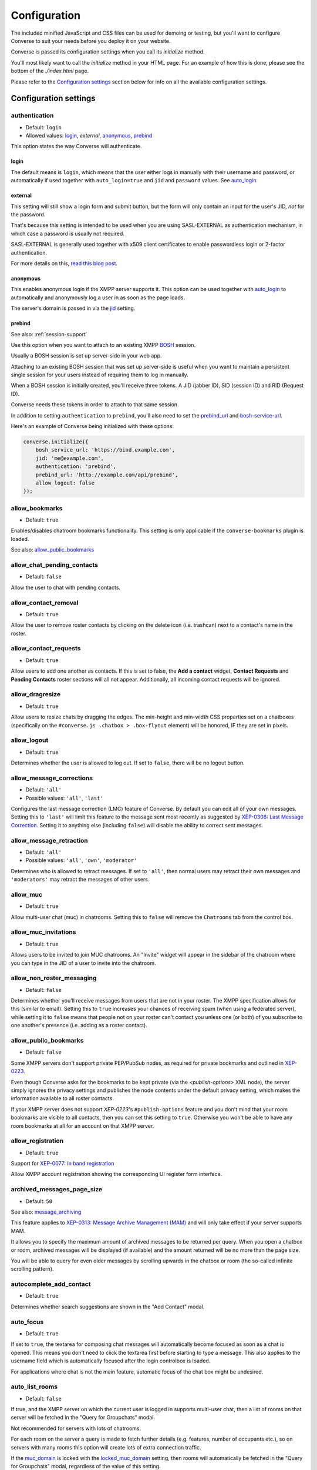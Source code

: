 .. raw:: html

    <div id="banner"><a href="https://github.com/jcbrand/converse.js/blob/master/docs/source/configuration.rst">Edit me on GitHub</a></div>

=============
Configuration
=============

The included minified JavaScript and CSS files can be used for demoing or testing, but
you'll want to configure Converse to suit your needs before you deploy it
on your website.

Converse is passed its configuration settings when you call its *initialize* method.

You'll most likely want to call the *initialize* method in your HTML page. For
an example of how this is done, please see the bottom of the *./index.html* page.

Please refer to the `Configuration settings`_ section below for info on
all the available configuration settings.

.. _`configuration-settings`:

Configuration settings
======================

authentication
--------------

* Default:  ``login``
* Allowed values: `login`_, `external`, `anonymous`_, `prebind`_

This option states the way Converse will authenticate.

login
~~~~~

The default means is ``login``, which means that the user either logs in manually with their
username and password, or automatically if used together with ``auto_login=true``
and ``jid`` and ``password`` values. See `auto_login`_.

external
~~~~~~~~

This setting will still show a login form and submit button, but the form will
only contain an input for the user's JID, *not* for the password.

That's because this setting is intended to be used when you are using
SASL-EXTERNAL as authentication mechanism, in which case a password is usually
not required.

SASL-EXTERNAL is generally used together with x509 client certificates to
enable passwordless login or 2-factor authentication.

For more details on this, `read this blog post <https://opkode.com/blog/strophe_converse_sasl_external/>`_.

anonymous
~~~~~~~~~

This enables anonymous login if the XMPP server supports it. This option can be
used together with `auto_login`_ to automatically and anonymously log a user in
as soon as the page loads.

The server's domain is passed in via the `jid`_ setting.

.. _`prebind`:

prebind
~~~~~~~

See also: :ref:`session-support`

Use this option when you want to attach to an existing XMPP
`BOSH <https://en.wikipedia.org/wiki/BOSH>`_ session.

Usually a BOSH session is set up server-side in your web app.

Attaching to an existing BOSH session that was set up server-side is useful
when you want to maintain a persistent single session for your users instead of
requiring them to log in manually.

When a BOSH session is initially created, you'll receive three tokens.
A JID (jabber ID), SID (session ID) and RID (Request ID).

Converse needs these tokens in order to attach to that same session.

In addition to setting ``authentication`` to ``prebind``, you'll also need to
set the `prebind_url`_ and `bosh-service-url`_.

Here's an example of Converse being initialized with these options:

.. code-block:: javascript

    converse.initialize({
        bosh_service_url: 'https://bind.example.com',
        jid: 'me@example.com',
        authentication: 'prebind',
        prebind_url: 'http://example.com/api/prebind',
        allow_logout: false
    });

allow_bookmarks
---------------

* Default:  ``true``

Enables/disables chatroom bookmarks functionality.
This setting is only applicable if the ``converse-bookmarks`` plugin is loaded.

See also: `allow_public_bookmarks`_

allow_chat_pending_contacts
---------------------------

* Default:  ``false``

Allow the user to chat with pending contacts.

allow_contact_removal
---------------------

* Default:  ``true``

Allow the user to remove roster contacts by clicking on the delete icon
(i.e. trashcan) next to a contact's name in the roster.

allow_contact_requests
----------------------

* Default:  ``true``

Allow users to add one another as contacts. If this is set to false, the
**Add a contact** widget, **Contact Requests** and **Pending Contacts** roster
sections will all not appear. Additionally, all incoming contact requests will be
ignored.

allow_dragresize
----------------

* Default: ``true``

Allow users to resize chats by dragging the edges. The min-height and min-width
CSS properties set on a chatboxes (specifically on the ``#converse.js .chatbox > .box-flyout`` element)
will be honored, IF they are set in pixels.

allow_logout
------------

* Default: ``true``

Determines whether the user is allowed to log out. If set to ``false``, there will be no logout button.


.. _`allow_message_corrections`:

allow_message_corrections
-------------------------

* Default:  ``'all'``
* Possible values: ``'all'``, ``'last'``

Configures the last message correction (LMC) feature of Converse. By default you can edit all of your own
messages. Setting this to ``'last'`` will limit this feature to the message sent most recently as suggested by
`XEP-0308: Last Message Correction <https://xmpp.org/extensions/xep-0308.html>`_.
Setting it to anything else (including ``false``) will disable the ability to correct sent messages.


allow_message_retraction
------------------------

* Default:  ``'all'``
* Possible values: ``'all'``, ``'own'``, ``'moderator'``

Determines who is allowed to retract messages. If set to ``'all'``, then normal
users may retract their own messages and ``'moderators'`` may retract the messages of
other users.


allow_muc
---------

* Default:  ``true``

Allow multi-user chat (muc) in chatrooms. Setting this to ``false`` will remove
the ``Chatrooms`` tab from the control box.

allow_muc_invitations
---------------------

* Default:  ``true``

Allows users to be invited to join MUC chatrooms. An "Invite" widget will
appear in the sidebar of the chatroom where you can type in the JID of a user
to invite into the chatroom.

.. _`allow_non_roster_messaging`:

allow_non_roster_messaging
--------------------------

* Default:  ``false``

Determines whether you'll receive messages from users that are not in your
roster. The XMPP specification allows for this (similar to email).
Setting this to ``true`` increases your chances of receiving spam (when using a
federated server), while setting it to ``false`` means that people not on your
roster can't contact you unless one (or both) of you subscribe to one another's
presence (i.e. adding as a roster contact).

allow_public_bookmarks
----------------------

* Default: ``false``

Some XMPP servers don't support private PEP/PubSub nodes, as required for
private bookmarks and outlined in `XEP-0223 <https://xmpp.org/extensions/xep-0223.html>`_.

Even though Converse asks for the bookmarks to be kept private (via the
`<publish-options>` XML node), the server simply ignores the privacy settings
and publishes the node contents under the default privacy setting, which makes
the information available to all roster contacts.

If your XMPP server does not support `XEP-0223`'s ``#publish-options``
feature and you don't mind that your room bookmarks are visible to all
contacts, then you can set this setting to ``true``. Otherwise you won't be
able to have any room bookmarks at all for an account on that XMPP server.

allow_registration
------------------

* Default:  ``true``

Support for `XEP-0077: In band registration <https://xmpp.org/extensions/xep-0077.html>`_

Allow XMPP account registration showing the corresponding UI register form interface.

archived_messages_page_size
---------------------------

* Default:  ``50``

See also: `message_archiving`_

This feature applies to `XEP-0313: Message Archive Management (MAM) <https://xmpp.org/extensions/xep-0313.html>`_
and will only take effect if your server supports MAM.

It allows you to specify the maximum amount of archived messages to be returned per query.
When you open a chatbox or room, archived messages will be displayed (if
available) and the amount returned will be no more than the page size.

You will be able to query for even older messages by scrolling upwards in the chatbox or room
(the so-called infinite scrolling pattern).

autocomplete_add_contact
------------------------

* Default: ``true``

Determines whether search suggestions are shown in the "Add Contact" modal.


auto_focus
----------

* Default:  ``true``

If set to ``true``, the textarea for composing chat messages will automatically
become focused as soon as a chat is opened. This means you don't need to click
the textarea first before starting to type a message. This also applies to the
username field which is automatically focused after the login controlbox is
loaded.

For applications where chat is not the main feature, automatic focus of the
chat box might be undesired.


auto_list_rooms
---------------

* Default:  ``false``

If true, and the XMPP server on which the current user is logged in supports
multi-user chat, then a list of rooms on that server will be fetched in the
"Query for Groupchats" modal.

Not recommended for servers with lots of chatrooms.

For each room on the server a query is made to fetch further details (e.g.
features, number of occupants etc.), so on servers with many rooms this
option will create lots of extra connection traffic.

If the `muc_domain`_ is locked with the `locked_muc_domain`_ setting, then
rooms will automatically be fetched in the "Query for Groupchats" modal,
regardless of the value of this setting.

.. _`auto_login`:

auto_login
----------

* Default:  ``false``

This option can be used to let Converse automatically log the user in as
soon as the page loads.

If ``authentication`` is set to ``login``, then you will also need to provide a
valid ``jid`` and ``password`` values, either manually by passing them in, or
by the `credentials_url`_ setting. Setting a ``credentials_url`` is preferable
to manually passing in ``jid`` and ``password`` values, because it allows
better reconnection with ``auto_reconnect``. When the connection drops,
Converse will automatically fetch new login credentials from the
``credentials_url`` and reconnect.

If ``authentication`` is set to ``anonymous``, then you will also need to provide the
server's domain via the `jid`_ setting.

This is a useful setting if you'd like to create a custom login form in your
website. You'll need to write some JavaScript to accept that custom form's
login credentials, then you can pass those credentials (``jid`` and
``password``) to ``converse.initialize`` to start Converse and log the user
in to their XMPP account.

.. note::

  The interaction between ``keepalive`` and ``auto_login`` is unfortunately
  inconsistent depending on the ``authentication`` method used.

  If ``auto_login`` is set to ``false`` and ``authentication`` is set to
  ``anonymous``, ``external`` or ``prebind``, then Converse won't automatically
  log the user in.

  If ``authentication`` set to ``login`` the situation is much more
  ambiguous, since we don't have a way to distinguish between wether we're
  restoring a previous session (``keepalive``) or whether we're
  automatically setting up a new session (``auto_login``).

  So currently if EITHER ``keepalive`` or ``auto_login`` is ``true`` and
  ``authentication`` is set to ``login``, then Converse will try to log the user in.


auto_away
---------

* Default:  ``0``

The amount of seconds after which the user's presence status should
automatically become ``away``.

If the user's status is ``extended away``, it won't be changed to ``away``.

If the given value is negative or ``0``, this option is disabled.

auto_xa
-------

* Default:  ``0``

The amount of seconds after which the user's presence status should
automatically become ``extended away``.

If the value is negative or ``0``, the function is disabled.

auto_reconnect
--------------

* Default:  ``false``

Automatically reconnect to the XMPP server if the connection drops
unexpectedly.

This option works best when you have ``authentication`` set to ``prebind`` and have
also specified a ``prebind_url`` URL, from where Converse can fetch the BOSH
tokens. In this case, Converse will automaticallly reconnect when the
connection drops but also reestablish earlier lost connections (due to
network outages, closing your laptop etc.).

When ``authentication`` is set to `login`, then this option will only work when
the page hasn't been reloaded yet, because then the user's password has been
wiped from memory. This configuration can however still be useful when using
Converse in desktop apps, for example those based on `CEF <https://bitbucket.org/chromiumembedded/cef>`_
or `electron <http://electron.atom.io/>`_.

auto_register_muc_nickname
--------------------------

* Default: ``false``

Determines whether Converse should automatically register a user's nickname
when they enter a groupchat.

See here fore more details: https://xmpp.org/extensions/xep-0045.html#register

auto_subscribe
--------------

* Default:  ``false``

If true, the user will automatically subscribe back to any contact requests.

auto_join_on_invite
-------------------

* Default:  ``false``

If true, the user will automatically join a chatroom on invite without any confirm.
Also inviting users won't be prompted for a reason.


auto_join_private_chats
-----------------------

* Default:  ``[]``

Allows you to provide a list of user JIDs for private (i.e. single) chats that
should automatically be started upon login.

For example::

    `['tom@example.org', 'dick@example.org', 'harry@example.org']`


auto_join_rooms
---------------

* Default:  ``[]``

This settings allows you to provide a list of groupchat conversations to be
automatically joined once the user has logged in.

You can either specify a simple list of room JIDs, in which case your nickname
will be taken from your JID, or you can specify a list of maps, where each map
specifies the room's JID and other options.

For example::

    `[{'jid': 'room@example.org', 'nick': 'WizardKing69', 'minimized': true }]`


blacklisted_plugins
-------------------

* Default: ``[]``

A list of plugin names that are blacklisted and will therefore not be
initialized once ``converse.initialize`` is called, even if the same plugin is
whitelisted.

From Converse 3.0 onwards most of the API is available only to plugins and
all plugins need to be whitelisted first.

The usecase for blacklisting is generally to disable removed core plugins
(which are automatically whitelisted) to prevent other (potentially malicious)
plugins from registering themselves under those names.

The core, and by default whitelisted, plugins are::

    converse-bosh
    converse-bookmarks
    converse-chatboxes
    converse-chatview
    converse-controlbox
    converse-core
    converse-disco
    converse-dragresize
    converse-fullscreen
    converse-headline
    converse-mam
    converse-minimize
    converse-muc
    converse-muc-embedded
    converse-notification
    converse-ping
    converse-profile
    converse-register
    converse-roomslist
    converse-rosterview
    converse-singleton
    converse-smacks
    converse-spoilers
    converse-vcard

Example:

.. code-block:: javascript

    require(['converse-core', 'converse-muc-embedded'], function (converse) {
        converse.initialize({
            // other settings removed for brevity
            blacklisted_plugins: [
                'converse-dragresize',
                'converse-minimize'
            ],
        });
    });


.. _`bosh-service-url`:


bosh_service_url
----------------

* Default: ``undefined``

Example: ``http://xmpp.example.com:5280/bosh/``

Example with reverse-proxy and TLS: ``https://xmpp.example.com/bosh/``

To connect to an XMPP server over HTTP you need a `BOSH <https://en.wikipedia.org/wiki/BOSH>`_
connection manager which acts as a middle man between the HTTP and XMPP
protocols.

The bosh_service_url setting takes the URL of a BOSH connection manager.

Please refer to your XMPP server's documentation on how to enable BOSH.
For more information, read this blog post: `Which BOSH server do you need? <http://metajack.im/2008/09/08/which-bosh-server-do-you-need>`_

A more modern alternative to BOSH is to use `websockets <https://developer.mozilla.org/en/docs/WebSockets>`_.
Please see the :ref:`websocket-url` configuration setting.


clear_messages_on_reconnection
------------------------------

* Default: ``false``

In some cases, it might be desirable to clear cached chat messages once you've
reconnected to the XMPP server.

For example, if you want to prevent the chat history from getting too long or
if you want to avoid gaps in the chat history (for example due to MAM not
returning all messages since the last cached message).

Beware, if you're using OMEMO, then you probably don't want to set this setting to
``true``. OMEMO messages can be decrypted only once, so if they then
subsequently get cleared, you won't get the plaintext back.


chatstate_notification_blacklist
--------------------------------

* Default: ``[]``

A list of JIDs to be ignored when showing desktop notifications of changed chat states.

Some user's clients routinely connect and disconnect (likely on mobile) and
each time a chat state notificaion is received (``online`` when connecting and
then ``offline`` when disconnecting).

When desktop notifications are turned on (see `show-desktop-notifications`_),
then you'll receive notification messages each time this happens.

Receiving constant notifications that a user's client is connecting and disconnecting
is annoying, so this option allows you to ignore those JIDs.

connection_options
------------------

* Default:  ``{}``
* Type:  Object

Converse relies on `Strophe.js <http://strophe.im>`_ to establish and
maintain a connection to the XMPP server.

This option allows you to pass a map of configuration options to be passed into
the ``Strophe.Connection`` constructor.

For documentation on the configuration options that ``Strophe.Connection``
accepts, refer to the
`Strophe.Connection documentation <http://strophe.im/strophejs/doc/1.2.8/files/strophe-js.html#Strophe.Connection.Strophe.Connection>`_.

As an example, suppose you want to restrict the supported SASL authentication
mechanisms, then you'd pass in the ``mechanisms`` as a ``connection_options``
``key:value`` pair:

.. code-block:: javascript

        converse.initialize({
            connection_options: {
                'mechanisms': [
                    converse.env.Strophe.SASLMD5,
                ]
            },
        });

.. _`credentials_url`:

credentials_url
---------------

* Default:  ``null``
* Type:  URL

This setting should be used in conjunction with ``authentication`` set to ``login``.

It allows you to specify a URL which Converse will call when it needs to get
the username and password (or authentication token) which Converse will use
to automatically log the user in.

If ``auto_reconnect`` is also set to ``true``, then Converse will automatically
fetch new credentials from the ``credentials_url`` whenever the connection or
session drops, and then attempt to reconnect and establish a new session.

If the request to the ``credentials_url`` URL fails for whatever reason,
Converse will continuously retry to fetch the credentials every 2 seconds.

The server behind ``credentials_url`` should return a JSON encoded object::

    {
        "jid": "me@example.com/resource",
        "password": "Ilikecats!"
    }


csi_waiting_time
----------------

* Default: ``0``

This option adds support for `XEP-0352 Client State Indication <https://xmpp.org/extensions/xep-0352.html>_`

If Converse is idle for the configured amount of seconds, a chat state
indication of ``inactive`` will be sent out to the XMPP server (if the server
supports CSI).

Afterwards, ss soon as there is any activity (for example, the mouse moves),
a chat state indication of ``active`` will be sent out.

A value of ``0`` means that this feature is disabled.

.. _`loglevel`:

loglevel
--------

* Default:  ``'info'``
* Allowed values: ``'debug'``, ``'info'``, ``'warn'``, ``'error'``, ``'fatal'``

You can also set this value by changing a URL fragment `#converse?loglevel=debug`


default_domain
--------------

* Default:  ``undefined``

Specify a domain to act as the default for user JIDs. This allows users to log
in with only the username part of their JID, instead of the full JID.

For example, if ``default_domain`` is ``example.org``, then the user
``johnny@example.org`` can log in with only ``johnny``.

JIDs with other domains are still allowed but need to be provided in full.
To specify only one domain and disallow other domains, see the `locked_domain`_
option.

registration_domain
-------------------

* Default: ``''``

Specify a domain name for which the registration form will be fetched automatically,
without the user having to enter any XMPP server domain name.

default_state
-------------

* Default: ``'online'``

The default chat status that the user wil have. If you for example set this to
``'chat'``, then Converse will send out a presence stanza with ``"show"``
set to ``'chat'`` as soon as you've been logged in.


discover_connection_methods
---------------------------

* Default: ``false``

Use `XEP-0156 <https://xmpp.org/extensions/xep-0156.html>`_ to discover whether
the XMPP host for the current user advertises any Websocket or BOSH connection
URLs that can be used.

If this is set to ``false``, then a `websocket_url`_ or `bosh_service_url`_ need to be
set.

Currently only the XML encoded host-meta resource is supported as shown in
`Example 2 under section 3.3 <https://xmpp.org/extensions/xep-0156.html#httpexamples>`_.


domain_placeholder
------------------

* Default: ``e.g. conversejs.org``

The placeholder text shown in the domain input on the registration form.


emoji_categories
----------------

* Default:

::

    {
      "smileys": ":grinning:",
      "people": ":thumbsup:",
      "activity": ":soccer:",
      "travel": ":motorcycle:",
      "objects": ":bomb:",
      "nature": ":rainbow:",
      "food": ":hotdog:",
      "symbols": ":musical_note:",
      "flags": ":flag_ac:",
      "custom": ":converse:"
    }


This setting lets you define the categories that are available in the emoji
picker, as well as the default image that's shown for each category.

The keys of the map are the categories and the values are the shortnames of the
representative images.

If you want to remove a category, don't just remove the key, instead set its
value to ``undefined``.

Due to restrictions intended to prevent addition of undeclared configuration
settings, it's not possible to add new emoji categories. There is however a
``custom`` category where you can put your own custom emojis (also known as
"stickers").

To add custom emojis, you need to edit ``src/headless/emojis.json`` to add new
entries to the map under the  ``custom`` key.


emoji_categories_label
----------------------

* Default:

::

    {
      "smileys": "Smileys and emotions",
      "people": "People",
      "activity": "Activities",
      "travel": "Travel",
      "objects": "Objects",
      "nature": "Animals and nature",
      "food": "Food and drink",
      "symbols": "Symbols",
      "flags": "Flags",
      "custom": "Stickers"
    }


This setting lets you pass in the text value that goes into the `title`
attribute for the emoji categories. These strings will be translated, but for
your custom text to be translatable, you'll need to wrap it in `__()``
somewhere in your own code.

emoji_image_path
----------------

* Default: ``'https://twemoji.maxcdn.com/2/'``

When `use_system_emojis`_ is set to ``false``, then this is the URL from where image files for
displaying emojis will be fetched.

enable_muc_push
---------------

* Default: ``false``

If true, then Converse will try to register
`XEP-0357 push notification App Server(s) <https://xmpp.org/extensions/xep-0357.html#general-architecture>`_
for the MUC domain of any newly entered groupchat.

The app servers are specified with the `push_app_servers`_ option.

.. note::
    Registering a push app server against a MUC domain is not (yet) standardized
    and this feature should be considered experimental.

enable_smacks
-------------

* Default: ``false``

Determines whether `XEP-0198 Stream Management <https://xmpp.org/extensions/xep-0198.html>`_
support is turned on or not.

Recommended to set to ``true`` if a websocket connection is used.
Please see the :ref:`websocket-url` configuration setting.

filter_by_resource
------------------

* Default:  ``false``

Before version 1.0.3 Converse would ignore received messages if they were
intended for a different resource then the current user had. It was decided to
drop this restriction but leave it configurable.

fullname
--------

If you are using prebinding, can specify the fullname of the currently
logged in user, otherwise the user's vCard will be fetched.

geouri_regex
----------------

* Default:  ``/https:\/\/www.openstreetmap.org\/.*#map=[0-9]+\/([\-0-9.]+)\/([\-0-9.]+)\S*/g``

Regular expression used to extract geo coordinates from links to openstreetmap.

geouri_replacement
------------------

* Default:  ``'https://www.openstreetmap.org/?mlat=$1&mlon=$2#map=18/$1/$2'``

String used to replace geo-URIs with. Ought to be a link to osm or similar. ``$1`` and ``$2`` is replaced by
latitude and longitude respectively.

hide_offline_users
------------------

* Default:  ``false``

If set to ``true``, then offline users aren't shown in the roster.

hide_open_bookmarks
-------------------

* Default:  ``false`` (``true`` when the :ref:`view_mode` is set to ``fullscreen``).

This setting applies to the ``converse-bookmarks`` plugin and specfically the
list of bookmarks shown in the ``Rooms`` tab of the control box.

By default all bookmarks are shown in that list, if this setting is set to
``true``, then only bookmarks for rooms not currently open (i.e. that the
current user hasn't joined), are shown.

Makes sense to set this to ``true`` when also using the non-core
``converse-roomslist`` plugin, which shows a list of currently open (i.e.
"joined") rooms.

.. _`i18n`:

i18n
----

* Default:  Auto-detection of the User/Browser language or ``en``;

Specify the locale/language.

The translations for that locale must be served in JSON format at `/dist/locales/${i18n}-LC_MESSAGES-converse-po.js`.
The default webpack configuration for Converse.js ensures that these files are
generated and placed in the right location.

If an explicit locale is specified via the ``i18n`` setting and the
translations for that locale are not found, then Converse will fall back to trying to determine the browser's language
and fetching those translations, or if that fails the default English strings will be used.

idle_presence_timeout
---------------------

* Default:  ``300``

The amount of seconds after which the user is considered to be idle
and an idle presence according to XEP-0319 is sent.

If the given value is negative or ``0``, this feature is disabled.

jid
---

The Jabber ID or "JID" of the current user. The JID uniquely identifies a user
on the XMPP network. It looks like an email address, but it's used for instant
messaging instead.

This value may be provided together with a ``password`` instead of supplying a
`credentials_url`_ when setting ``auto_login`` to ``true``.

.. _`keepalive`:

keepalive
---------

* Default:    ``true``

Determines whether Converse will attempt to keep you logged in across page loads.

.. _`locales`:

locales
-------

* Default:

.. code-block:: javascript

    locales: [
        'af', 'ca', 'de',
        'es', 'en', 'fr',
        'he', 'hu', 'id',
        'it', 'ja', 'nb',
        'nl', 'pl', 'pt_BR',
        'ru', 'uk', 'zh'
    ]

This setting restricts the locales that are supported by Converse and
therefore what may be given as value for the :ref:`i18n` option.

Any other locales will be ignored.


locked_domain
-------------

* Default:  ``undefined``

Similar to `default_domain`_ but no other domains are allowed.

For example, if ``locked_domain`` is set to ``example.org``, then the user
``johnny@example.org`` can log in with only ``johnny``.

Additionally, only users registered on the ``example.org`` host can log in, no
other users are allowed to log in.

locked_muc_domain
-----------------

* Default: ``false``
* Allowed values: ``false``, ``true``, ``'hidden'``

By setting this value to something truthy, you restrict the multi-user chat (MUC) domain to only the value
specified in `muc_domain`_.

If the value is set to `'hidden'` (which is also truthy), then the MUC domain
will not be shown to users.

locked_muc_nickname
-------------------

* Default: ``false``

This setting allows you to restrict the multi-user chat (MUC) nickname that a
user uses to a particular value.

Where the nickname value comes from depends on other settings.

The `nickname`_ configuration setting takes precedence ahead of any other
nickname value. If that's not set, then the "nickname" value from the user's
VCard is taken, and if that is not set but `muc_nickname_from_jid`_ is set to
``true``, then the node of the user's JID (the part before the ``@``) is used.

If no nickame value is found, then an error will be raised.

muc_mention_autocomplete_min_chars
-----------------------------------

* Default:  ``0``

The number of characters that need to be entered before the auto-complete list
of matching nicknames is shown.

muc_mention_autocomplete_filter
-------------------------------

* Default:  ``contains``

The method used for filtering MUC participants when using auto-complete.
Valid values are ``contains`` and ``starts_with``.

muc_mention_autocomplete_show_avatar
------------------------------------

* Default:  ``true``

Show avatars of MUC participants when using auto-complete.

message_archiving
-----------------

* Default:  ``undefined``

Provides support for `XEP-0313: Message Archive Management <https://xmpp.org/extensions/xep-0313.html>`_,
whereby messages are archived in the XMPP server for later retrieval.
Note, your XMPP server must support XEP-0313 MAM for this to work.

This option sets the default archiving preference.
Valid values are ``undefined``, ``never``, ``always`` and ``roster``.

``undefined`` means that any existing MAM configuration, as set by the user or
the server administrator, will be used.

``roster`` means that only messages to and from JIDs in your roster will be
archived. The other two values are self-explanatory.


message_archiving_timeout
-------------------------

* Default:  ``20000``

The amount of time (in milliseconds) to wait when requesting archived messages
from the XMPP server.

Used in conjunction with ``message_archiving`` and in context of `XEP-0313: Message Archive Management <https://xmpp.org/extensions/xep-0313.html>`_.

message_carbons
---------------

* Default:  ``true``

Support for `XEP-0280: Message Carbons <https://xmpp.org/extensions/xep-0280.html>`_

In order to keep all IM clients for a user engaged in a conversation,
outbound messages are carbon-copied to all interested resources.

This is especially important with Converse, where each browser
tab serves as a separate IM client.

XEP-0280 requires server support, so make sure that message carbons are enabled
on your server.


message_limit
-------------

* Default:  ``0``

Determines the allowed amount of characters in a chat message. A value of zero means there is no limit.
Note, this limitation only applies to the Converse UX code running in the browser
and it's trivial for an attacker to bypass this restriction.

You should therefore also configure your XMPP server to limit message sizes.

modtools_disable_assign
-----------------------

* Default: ``false``
* Possible Values: ``true``, ``false``, ``['owner', 'admin', 'member', 'outcast', 'none', 'moderator', 'participant', 'visitor']``

This setting allows you to disable (either completely, or fine-grained) which affiliations and or roles
may be assigned in the moderator tools modal.


modtools_disable_query
----------------------

* Default: ``[]``
* Possible Values: ``['owner', 'admin', 'member', 'outcast', 'none', 'moderator', 'participant', 'visitor']``

This setting allows you to disable which affiliations or roles may be queried in the moderator tools modal.
If all roles or all affiliations are disabled, then the relevant tab won't be
showed at all.


muc_disable_slash_commands
--------------------------

* Default: ``false``

Allows you to disable the moderator commands such as ``/kick`` or ``/ban``.
Ìf set to ``true`` all commands will be disabled.

You can also selectively disable some moderator commands by setting it to an
array of commands you don't want.

The following example will disable 'mute' and 'voice' command:

.. code-block:: javascript

    muc_disable_slash_commands: ['mute', 'voice'],

muc_domain
----------

* Default:  ``undefined``

The default MUC (multi-user chat) domain that should be used.

When setting this value, users can only enter the name when opening a new MUC,
and don't have to add the whole address (i.e. including the domain part).

Users can however still enter the domain and they can still open MUCs with
other domains.

If you want to restrict MUCs to only this domain, then set `locked_muc_domain`_ to
``true``.


muc_fetch_members
-----------------

* Default:  ``true``

* Possible values: Array containing any of the following: ``['member', 'admin', 'owner']``

Determines whether Converse.js will fetch the member lists for a MUC
(multi-user chat) when the user first enters it.

Here's the relevant part from the MUC XEP: https://xmpp.org/extensions/xep-0045.html#getmemberlist

The MUC service won't necessarily allow any user to fetch member lists,
but can usually be configured to do so.

The member lists consists of three lists of users who have the affiliations
``member``, ``admin`` and ``owner`` respectively.

By fetching member lists, Converse.js will always show these users as
participants of the MUC, giving them a permanent "presence" in the MUC.


muc_history_max_stanzas
-----------------------

* Default:  ``undefined``

This option allows you to specify the maximum amount of messages to be shown in a
chatroom when you enter it. By default, the amount specified in the room
configuration or determined by the server will be returned.

Please note, this option is not related to
`XEP-0313 Message Archive Management <https://xmpp.org/extensions/xep-0313.html>`_,
which also allows you to show archived chatroom messages, but follows a
different approach.

If you're using MAM for archiving chatroom messages, you might want to set
this option to zero.

muc_instant_rooms
------------------

* Default: ``true``

Determines whether 'instant' (also called 'dynamic' in OpenFire) rooms are created.
Otherwise rooms first have to be configured before they're available to other
users (so-called "registered rooms" in `MUC-0045 <https://xmpp.org/extensions/xep-0045.html#createroom>`_).

From a UX perspective, if this settings is `false`, then a configuration form will
render, that has to be filled in first, before the room can be joined by other
users.

muc_nickname_from_jid
---------------------

* Default: ``false``

When set to ``true``, then users will not be prompted to provide nicknames for
chatrooms. Instead, the node part of a user's JID (i.e. JID = node@domain/resource)
will be used. If the user's nickname is already taken by another user in the
chatroom, then an integer will be added to make it unique.

So, for example, if john@example.com joins a chatroom, his nickname will
automatically be "john". If now john@differentdomain.com tries to join the
room, his nickname will be "john-2", and if john@somethingelse.com joins, then
his nickname will be "john-3", and so forth.

muc_respect_autojoin
--------------------

* Default; ``true``

Determines whether Converse will respect the autojoin-attribute of bookmarks. Per default
all MUCs with set autojoin flag in their respective bookmarks will be joined on
startup of Converse. When set to ``false`` no MUCs are automatically joined based on
their bookmarks.

muc_roomid_policy
-----------------

* Default: ``null``

This option defines the regular expression that a room id must satisfy to allow the
room creation. Server administrators may want to impose restrictions on the minimum
and maximum length and the allowed character set allowed for room ids. Otherwise
users might create rooms which are difficult to handle.

However, restricting that on the server only leads to bad UX as users might learn of
the servers policy only after they have tried to create a room. Furthermore error
messages from XMPP-servers might not be self-explanatory.

Therefore this option allows converse to already check the policy and disallow the
user from even trying to entering/creating such a room.

As this only makes sense on your own server, the check is applied only if the domain
part equals `muc_domain`_. If `muc_domain`_ is unset, then this check is disabled
completely.

Example:

.. code-block:: javascript

    muc_roomid_policy: /^[a-z0-9._-]{5,40}$/,

See also: `muc_roomid_policy_hint`_

muc_roomid_policy_hint
----------------------

* Default: ``null``

This option can be used in conjuction with `muc_roomid_policy`_ in order to give
a written explanation of the imposed room id policy. You can use the html-tags
``<br>``, ``<b>``, and ``<em>`` to allow some basic styling.

Example:

.. code-block:: javascript

    muc_roomid_policy_hint: '<br><b>Policy for groupchat id:</b><br>- between 5 and 40 characters,<br>- lowercase from a to z (no special characters) or<br>- digits or<br>- dots (.) or<br>- underlines (_) or<br>- hyphens (-),<br>- no spaces<br>',

muc_show_join_leave
-------------------

* Default; ``true``

Determines whether Converse will show info messages inside a chatroom
whenever a user joins or leaves it.

muc_show_join_leave_status
--------------------------

* Default; ``true``

Determines whether Converse shows the optionally included status message when a
user joins or leaves the MUC. This setting only has an effect if
``muc_show_join_leave`` is set to ``true``.

See https://xmpp.org/extensions/xep-0045.html#changepres

muc_show_logs_before_join
-------------------------

* Default: ``false``

If set to ``true``, when opening a MUC for the first time (or if you don't have
a nickname configured for it), you'll see the message history (if the
server supports [XEP-0313 Message Archive Management](https://xmpp.org/extensions/xep-0313.html))
and the nickname form at the bottom.

.. _`nickname`:

nickname
--------

* Default: ``undefined``

This setting allows you to specify the nickname for the current user.
The nickname will be included in presence requests to other users and will also
be used as the default nickname when entering MUC chatrooms.

This value will have first preference ahead of other nickname sources, such as
the VCard ``nickname`` value.


notify_all_room_messages
------------------------

* Default: ``false``

By default, sound and desktop notifications will only be made when you are
mentioned in a room. If you set this setting to `true`, then you will be
notified of all messages received in a room.

You can also pass an array of room JIDs to this option, to only apply it to
certain rooms.

notification_delay
------------------

* Default: ``5000``

Desktop notifications will be shown for a time of ``notification_delay``
ms. Setting this to ``0`` will make the notification stay until dismissed by
the user (requires browser support).

notification_icon
-----------------

* Default: ``'logo/conversejs-filled.svg'``

This option specifies which icon is shown in HTML5 notifications, as provided
by the ``src/converse-notification.js`` plugin.

oauth_providers
---------------

* Default: ``[]``

Allows you to specify a list of OAuth providers that the user may use to log in
with.

.. note::
    Your XMPP server will have to support Oauth logins

.. code-block:: javascript

        converse.initialize({
            oauth_providers: {
                'github': {
                    'client_id': '1338d9f7ff52b1309b29',
                    'host': 'chat.example.org',
                    'class': 'fa-github-alt',
                    'id': 'github',
                    'name': 'Github'
                },
                'twitter': {
                    'client_id': '0332d98cff83b1999b22',
                    'host': 'chat.example.org',
                    'class': 'fa-twitter',
                    'id': 'twitter',
                    'name': 'Twitter'
                }
            },
        });


omemo_default
-------------

* Default:  ``false``

Use OMEMO encryption by default when the chat supports it.

ping_interval
-------------

* Default:  ``60``

Make ping to server in order to keep connection with server killing sessions after idle timeout.
The ping are sent only if no messages are sent in the last ``ping_interval`` seconds
You need to set the value to any positive value to enable this functionality.

If you set this value to ``0`` or any negative value, il will disable this functionality.

.. _`play-sounds`:

play_sounds
-----------

* Default:  ``false``

Plays a notification sound when you receive a personal message or when your
nickname is mentioned in a chatroom.

Inside the ``./sounds`` directory of the Converse repo you'll see MP3 and Ogg
formatted sound files. We need both, because neither format is supported by all browsers.

You can set the URL where the sound files are hosted with the `sounds_path`_ option.

Requires the `src/converse-notification.js` plugin.

.. _`prebind_url`:

prebind_url
-----------

* Default:  ``null``
* Type:  URL

See also: :ref:`session-support`

This setting should be used in conjunction with ``authentication`` set to `prebind`.

It allows you to specify a URL which Converse will call when it needs to get
the RID and SID (Request ID and Session ID) tokens of a BOSH connection, which
Converse will then attach to.

The server behind ``prebind_url`` should return a JSON encoded object with the
three tokens::

    {
        "jid": "me@example.com/resource",
        "sid": "346234623462",
        "rid": "876987608760"
    }

priority
--------

* Default:  ``0``
* Type:     Number

Determines the priority used for presence stanzas sent out from this resource
(i.e. this instance of Converse).

The priority of a given XMPP chat client determines the importance of its presence
stanzas in relation to stanzas received from other clients of the same user.

In Converse, the indicated chat status of a roster contact will be taken from the
presence stanza (and associated resource) with the highest priority.

If multiple resources have the same top priority, then the chat status will be
taken from the most recent present stanza.

For more info you can read `Section 2.2.2.3 of RFC-3921 <https://xmpp.org/rfcs/rfc3921.html#rfc.section.2.2.2.3>`_.

providers_link
--------------

* Default:  ``https://xmpp.net/directory.php``

The hyperlink on the registration form which points to a directory of public
XMPP servers.

.. _`assets_path`:

assets_path
-----------

* Default: ``'/dist/'`` or the `publicPath <https://webpack.js.org/guides/public-path/>`_ value as configured in the relevant Webpack configuration.

Since version 5.0.0, Converse serves a smaller bundle by extracting various
resources (for example emojis and translations) into separate files (aka
"chunks") which are loaded asynchronously on demand.

The URL path at which these resources are loaded is normally set by the ``publicPath``
setting of Webpack but this means that it's hardcoded to a particular value at
compile time.

This configuration seting allows this value to be set at runtime as well.


persistent_store
----------------

* Default: ``localStorage``
* Valid options: ``localStorage``, ``IndexedDB``

Determines which store is used for storing persistent data.

From version 6.0.0 onwards, Converse supports storing data in
`IndexedDB <https://developer.mozilla.org/en-US/docs/Web/API/IndexedDB_API/Basic_Concepts_Behind_IndexedDB>`_.

IndexedDB is not subjected to the same space constraints as localStorage and is
also a requirement for progressive web apps which don't need persistent a
internet connectivity to be functional.


push_app_servers
----------------

* Default: ``[]``

This option lets you enable or disable so-called push notification "App Servers"
(as per `XEP-0357 <https://xmpp.org/extensions/xep-0357.html>`_).

For each "App Server" an object needs to be passed in. When enabling, you need
to specify ``jid`` and ``node`` values. You can also provide a
``secret``, if required by your App Server.

When disabling, you need to specify at least a ``jid`` and set ``disabled`` to
``true``. This will disable notifications to all pubsub nodes on that "App
Server". If you want to disable only a particular node, then specify a ``node``
value as well.

For example:


.. code-block:: javascript

        converse.initialize({
            'push_app_servers':  [{
                'jid': 'push-4@client.example',
                'node': 'yxs32uqsflafdk3iuqo',
                'disable': true
            }, {
                'jid': 'push-5@client.example',
                'node': 'yxs32uqsflafdk3iuqo',
            }]
        });


.. _`roomconfig_whitelist`:

roomconfig_whitelist
--------------------

* Default: ``[]``

A list of room config-option names. If this list is non-empty, only the corresponding room
config-options will be shown in the room configuration form. The default will show all options.

In the following example the user can only see (and thus change) the roomname and nothing else:

.. code-block:: javascript

    roomconfig_whitelist: ['muc#roomconfig_roomname'],

root
----

* Default: ``window.document``

When using Converse inside a web component's shadow DOM, you will need to set this settings'
value to the shadow-root of the shadow DOM.

For example:

.. code-block:: javascript

  class CustomChatComponent extends HTMLElement {
    constructor() {
      super();
      const shadowRoot  = this.attachShadow({mode: "open"});
      this.initConverse(shadowRoot);
    }

    initConverse(shadowRoot) {
        window.addEventListener("converse-loaded", function(event) {
            converse.initialize({
                root: shadowRoot,
                // Other settings go here...
            });
        });
      }
    }


roster_groups
-------------

* Default:  ``true``

If set to ``true``, Converse will show any roster groups you might have configured.

.. note::
    It's currently not possible to use Converse to assign contacts to groups.
    Converse can only show users and groups that were previously configured
    elsewhere.


send_chat_state_notifications
-----------------------------

* Default: ``true``

Determines whether chat state notifications (see `XEP-0085 <https://xmpp.org/extensions/xep-0085.html>`_) should be sent out or not.

Can also be set to an Array in order to allow only certain types of chat state notifications.

For example:

.. code-block:: javascript

        converse.initialize({
            'send_chat_state_notifications':  ['composing']
        });

Valid values are ``'active', 'composing', 'gone' 'inactive', 'paused'``


show_images_inline
------------------

* Default:  ``true``

If set to false, images won't be rendered in chats, instead only their links will be shown.


singleton
---------

* Default:  ``false``

If set to ``true``, then only one chat (one-on-one or groupchat) will be allowed.

The chat must be specified with the `auto_join_rooms`_ or `auto_join_private_chats`_ options.

This setting is useful together with `view_mode`_ set to ``embedded``, when you
want to embed a chat into the page.

Alternatively you could use it with `view_mode`_ set to ``overlayed`` to create
a single helpdesk-type chat.


show_chat_state_notifications
-----------------------------

* Default:  ``false``

Specifies whether chat state (online, dnd, away) HTML5 desktop notifications should be shown.

show_client_info
----------------

* Default:  ``true``

Specifies whether the info icon is shown on the controlbox which when clicked opens an
"About" modal with more information about the version of Converse being used.

show_controlbox_by_default
--------------------------

* Default:  ``false`` (``true`` when the ``view_mode`` is set to ``fullscreen``)

The "controlbox" refers to the special chatbox containing your contacts roster,
status widget, chatrooms and other controls.

By default this box is hidden and can be toggled by clicking on any element in
the page with class *toggle-controlbox*.

If this options is set to true, the controlbox will by default be shown upon
page load.

However, be aware that even if this value is set to ``false``, if the
controlbox is open, and the page is reloaded, then it will stay open on the new
page as well.

.. _`show-desktop-notifications`:

show_desktop_notifications
--------------------------

* Default: ``true``

Should HTML5 desktop notifications be shown?

If set to ``true``, notifications will be shown in the following cases:

* the browser is not visible nor focused and a private message is received.
* the browser is not visible nor focused and a groupchat message is received which mentions you.
* ``auto_subscribe`` is set to ``false`` and a new contact request is received.

If set to ``all``, notifications will be shown even if the above conditions are
not fulfilled.

Requires the `src/converse-notification.js` plugin.

show_retraction_warning
-----------------------

* Default: ``true``

From `XEP-0424: Message Retraction <https://xmpp.org/extensions/xep-0424.html>`_:

::
  Due to the federated and extensible nature of XMPP it's not possible to remove a message with
  full certainty and a retraction can only be considered an unenforceable request for such removal.
  Clients which don't support message retraction are not obligated to enforce the request and
  people could have seen or copied the message contents already.

By default Converse shows a warning to users when they retract a message, to
inform them that they don't have a guarantee that the message will be removed
everywhere.

This warning isn't applicable to all deployments of Converse and can therefore
be turned off by setting this config variable to ``false``.

show_send_button
----------------

* Default: ``false``

Adds a button to the chat which can be clicked or tapped in order to send the
message.


smacks_max_unacked_stanzas
--------------------------

* Default: ``5``

This setting relates to `XEP-0198 <https://xmpp.org/extensions/xep-0198.html>`_
and determines the number of stanzas to be sent before Converse will ask the
server for acknowledgement of those stanzas.

sounds_path
-----------

* Default: ``${assets_path}/sounds/``

This option only makes sense in conjunction with the `play_sounds`_ option and
specifies the URL of the sound files to be played (exluding the file names
themselves).

In order to support all browsers we need both an MP3 and an Ogg file. Make sure
to name your files ``msg_received.ogg`` and ``msg_received.mp3``.


sticky_controlbox
-----------------

* Default: ``false`` (``true`` when the ``view_mode`` is set to ``fullscreen``).

If set to ``true``, the control box (which includes the login, registration,
contacts and rooms tabs) will not be closeable. It won't have a close button at
all.

The idea behind this setting is to provide a better experience on mobile
devices when the intent is to use Converse as a web app. In this case
it doesn't make sense to close the control box, as there's often then nothing
"behind" it that's relevant to the user.

.. _`strict_plugin_dependencies`:

strict_plugin_dependencies
--------------------------

* Default: ``false``

When set to ``true`` and a plugin tries to override an object which doesn't
exist (for example because the plugin which provides that object is not
loaded), then an error will be raised.

Otherwise a message will simply be logged and the override instruction ignored.

The Converse plugins architecture can have an :ref:`dependencies`
plugin attribute. This enables you to specify an array of other plugins which
this one depends on.
Converse (more specifically, `pluggable.js <https://jcbrand.github.io/pluggable.js/>`_)
will first load these dependencies before executing the plugin's overrides and
calling its ``initialize`` method.

This is especially important if you register event handlers in your plugin for
events that fire in other plugins. In this case, you want to specify those
other plugins as dependencies.

If ``strict_plugin_dependencies`` is set to ``false``, an error won't be raised
if the optional dependencies aren't found.

synchronize_availability
------------------------

* Default: ``true``
* Valid options: ``true``, ``false``, ``a resource name``.

This option lets you synchronize your chat status (`online`, `busy`, `away`) with other chat clients. In other words,
if you change your status to ``busy`` in a different chat client, your status will change to ``busy`` in Converse as well.

If set to ``true``, Converse will synchronize with all other clients you are logged in with.

If set to ``false``, this feature is disabled.

If set to ``a resource name``, Converse will synchronize only with a client that has that particular resource assigned to it.

theme
-----

* Default: ``default``
* Valid options: ``default``, ``concord``

Let's you set a color theme for Converse.


trusted
-------

* Default: ``true``

This setting determines whether the default value of the "This is a trusted device"
checkbox in the login form.

When the current device is not trusted, then the cache will be cleared when
the user logs out.

Additionally, it determines the type of `browser storage <https://developer.mozilla.org/en-US/docs/Web/Guide/API/DOM/Storage>`_
(``localStorage`` or ``sessionStorage``) used by Converse to cache user data.

If ``trusted`` is set to ``false``, then ``sessionStorage`` is used instead of
``localStorage``.

The main difference between the two is that ``sessionStorage`` only persists while
the current tab or window containing a Converse instance is open. As soon as
it's closed, the data is cleared (as long as there aren't any other tabs with
the same domain open).

Data in ``localStorage`` on the other hand is kept indefinitely.

The data that is cached includes your sent and received messages, which chats you had
open, what features the XMPP server supports and what your online status was.

Clearing the cache makes Converse much slower when the user logs
in again, because all data needs to be fetch anew.

If ``trusted`` is set to ``on`` or ``off`` the "This is a trusted device"
checkbox in the login form will not appear at all and cannot be changed by the user.
``on`` means to trust the device as stated above and use ``localStorage``. ``off``
means to not trust the device (cache is cleared when the user logs out) and to use
``sessionStorage``.

time_format
-----------

* Default: ``HH:mm``

Examples: ``HH:mm``, ``hh:mm``, ``hh:mm a``.

This option makes the time format for the time shown, for each message, configurable. Converse uses `DayJS <https://github.com/iamkun/dayjs>`_
for showing time. This option allows the configuration of the format in which ``DayJS`` will display the time for the messages. For detailed
description of time-format options available for ``DayJS`` you can check the
`default formatting options <https://github.com/iamkun/dayjs/blob/dev/docs/en/API-reference.md#displaying>`_ and the
`advanced options <https://github.com/iamkun/dayjs/blob/master/docs/en/Plugin.md#advancedformat>`_.

use_system_emojis
-----------------
* Default: ``true``

Determines whether emojis should be rendered by the user's system.

Not all operating systems support (all) emojis. So alternatively you can let
Converse render the emojis with `Twemoji <https://twemoji.twitter.com/>`_.

See also `emoji_image_path`_.


visible_toolbar_buttons
-----------------------

* Default:

.. code-block:: javascript

    {
        call: false,
        spoiler: false,
        emoji: true,
        toggle_occupants: true
    }

Allows you to show or hide buttons on the chatboxes' toolbars.

* *call*:
    Provides a button with a picture of a telephone on it.
    When the call button is pressed, it will emit an event that can be used by a third-party library to initiate a call.

    .. code-block:: javascript

        converse.listen.on('callButtonClicked', function(data) {
            console.log('Strophe connection is', data.connection);
            console.log('Bare buddy JID is', data.model.get('jid'));
            // ... Third-party library code ...
        });
* *emoji*:
    Enables rendering of emoji and provides a toolbar button for choosing them.
* *spoiler*:
    Shows a button for showing`XEP-0382 <https://xmpp.org/extensions/xep-0382.html>`_ spoiler messages.
* *toggle_occupants*:
    Shows a button for toggling (i.e. showing/hiding) the list of occupants in a chatroom.

.. _`websocket-url`:


websocket_url
-------------

* Default: ``undefined``

Example: ``ws://xmpp.example.com:5280/ws/``

Example with reverse-proxy and TLS: ``wss://xmpp.example.com/ws/``

This option is used to specify a
`websocket <https://developer.mozilla.org/en/docs/WebSockets>`_ URI to which
Converse can connect to.

Websockets provide a more modern and effective two-way communication protocol
between the browser and a server, effectively emulating TCP at the application
layer and therefore overcoming many of the problems with existing long-polling
techniques for bidirectional HTTP (such as `BOSH <https://en.wikipedia.org/wiki/BOSH>`_).

Please refer to your XMPP server's documentation on how to enable websocket
support.


.. _`view_mode`:

view_mode
---------

* Default: ``overlayed``
* Allowed values: ``overlayed``, ``fullscreen``, ``mobile``, ``embedded``

The ``view_mode`` setting configures Converse's mode and resulting behavior.

* ``overlayed`` is the original mode, in which the chats appeared as small boxes overlaying a webpage which can contain arbitrary content.
* ``fullscreen`` is for a fullpage and single-page app.
* ``embedded`` is used to embed a single chat into a DOM element in the page. The DOM element must have the id ``#conversejs``.
* ``mobile`` is for smaller viewports. Converse is responsive, and the other views will also resize to fit a smaller viewport, but certain behavioural changes won't be made. For example, when using ``overlayed`` in a mobile view, Converse won't know which chat is currently visible and therefore won't be able to properly show notifications for chats that are obscured.

.. note::

    Before the introduction of this setting (in version 3.3.0), there were there
    different builds, each for the different modes.

    These were:

    * ``converse-mobile.js`` for the ``mobile`` mode
    * ``converse-muc-embedded.js`` for embedding a single MUC room into a DOM element with id ``conversejs``
    * ``converse.js`` for the ``overlayed`` mode
    * ``inverse.js`` for the ``fullscreen`` mode

    Besides having different builds, certain plugins had to be whitelisted
    and blacklisted for the different modes.

    ``converse-singleton`` had to be whitelisted for the ``mobile`` and ``fullscreen``
    modes, additionally ``converse-inverse`` had to be whitelisted for the
    ``fullscreen`` mode.

    For both those modes the ``converse-minimize`` and ``converse-dragresize``
    plugins had to be blacklisted.

    When using ``converse-muc-embedded.js`` various plugins also had to manually be
    blacklisted.

    Since version 3.3.0 it's no longer necessary to blacklist any plugins (except
    for ``converse-muc-embedded.js``, which is from version 3.3.3).

    Blacklisting now happens automatically.

    Since version 3.3.0, the ``inverse.js`` and ``converse-mobile.js`` builds no
    longer exist. Instead the standard ``converse.js`` build is used, together with
    the appropriate ``view_mode`` value.

    Since version 4.0.0, there is now also only one CSS file to be used for all
    the different view modes, ``converse.css``.

    The ``converse-muc-embedded.js`` build can still be built, because it's smaller
    than ``converse.js`` due to unused code being removed. It doesn't however contain
    any new code, so the full ``converse.js`` build could be used instead, as long
    as ``view_mode`` is set to ``embedded``.

    Furthermore, it's no longer necessary to whitelist or blacklist any plugins
    when switching view modes.


.. _`whitelisted_plugins`:

whitelisted_plugins
-------------------

* Default: ``[]``

A list of plugin names that are whitelisted and will therefore be
initialized once ``converse.initialize`` is called.

From Converse 3.0 onwards most of the API is available only to plugins and
all plugins need to be whitelisted first.

This is done to prevent malicious scripts from using the API to trick users or
to read their conversations.

By default all the core plugins are already whitelisted.

These are::

    converse-bookmarks
    converse-chatboxes
    converse-chatview
    converse-controlbox
    converse-core
    converse-disco
    converse-dragresize
    converse-fullscreen
    converse-headline
    converse-mam
    converse-minimize
    converse-muc
    converse-muc-embedded
    converse-notification
    converse-ping
    converse-profile
    converse-register
    converse-roomslist
    converse-rosterview
    converse-singleton
    converse-spoilers
    converse-vcard'

.. note::
    If you are using a custom build which excludes some core plugins, then you
    should blacklist them so that malicious scripts can't register their own
    plugins under those names. See `blacklisted_plugins`_ for more info.

Example:

.. code-block:: javascript

    require(['converse-core', 'converse-muc-embedded'], function (converse) {
        converse.initialize({
            // other settings removed for brevity
            whitelisted_plugins: ['myplugin']
        });
    });


xhr_user_search_url
-------------------

.. note::
    XHR stands for XMLHTTPRequest, and is meant here in the AJAX sense (Asynchronous JavaScript and XML).

* Default: ``null``

There are two ways to add users.

* The user inputs a valid JID (Jabber ID, aka XMPP address), and the user is added as a pending contact.
* The user inputs some text (for example part of a first name or last name),
  an XHR (Ajax Request) will be made to a remote server, and a list of matches are returned.
  The user can then choose one of the matches to add as a contact.

By providing an XHR search URL, you're enabling the second mechanism.

*What is expected from the remote server?*

A default JSON encoded list of objects must be returned. Each object
corresponds to a matched user and needs the keys ``jid`` and ``fullname``.

.. code-block:: javascript

    [{"jid": "marty@mcfly.net", "fullname": "Marty McFly"}, {"jid": "doc@brown.com", "fullname": "Doc Brown"}]

.. note::
    Make sure your server script sets the header `Content-Type: application/json`.

This is the URL to which an XHR GET request will be made to fetch user data from your remote server.
The query string will be included in the request with ``q`` as its key.

The data returned must be a JSON encoded list of user JIDs.

.. note::
    Converse will construct the XHR get URL by simply appending
    ``q=<query string entered>`` to the URL given by ``xhr_user_search_url``.
    It is therefore important that the necessary question mark (``?``) preceding the
    URL's query component or necessary delimiters (``&``) are included. See valid
    examples below.

Examples:

.. code-block:: javascript

    xhr_user_search_url: 'https://some.url/some_path?',

    xhr_user_search_url: 'https://some.url/some_path?api_key=somekey&',
